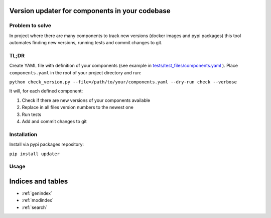 .. Updater documentation master file, created by
   sphinx-quickstart on Thu Mar 14 21:29:00 2019.
   You can adapt this file completely to your liking, but it should at least
   contain the root `toctree` directive.


Version updater for components in your codebase
===============================================


Problem to solve
----------------

In project where there are many components to track new versions (docker
images and pypi packages) this tool automates finding new versions,
running tests and commit changes to git.

TL;DR
-----

Create YAML file with definition of your components (see example in
`tests/test_files/components.yaml`_ ). Place ``components.yaml`` in the
root of your project directory and run:

``python check_version.py --file=/path/to/your/components.yaml --dry-run check --verbose``

It will, for each defined component: 

#) Check if there are new versions of your components available 
#) Replace in all files version numbers to the newest one 
#) Run tests
#) Add and commit changes to git

Installation
------------

Install via pypi packages repository:

``pip install updater``

.. _tests/test_files/components.yaml: https://github.com/paterit/version-checker/blob/master/tests/test_files/components.yaml

Usage
-----

.. click:: check_version:cli
   :prog: updater
   :show-nested:



Indices and tables
==================

* :ref:`genindex`
* :ref:`modindex`
* :ref:`search`
